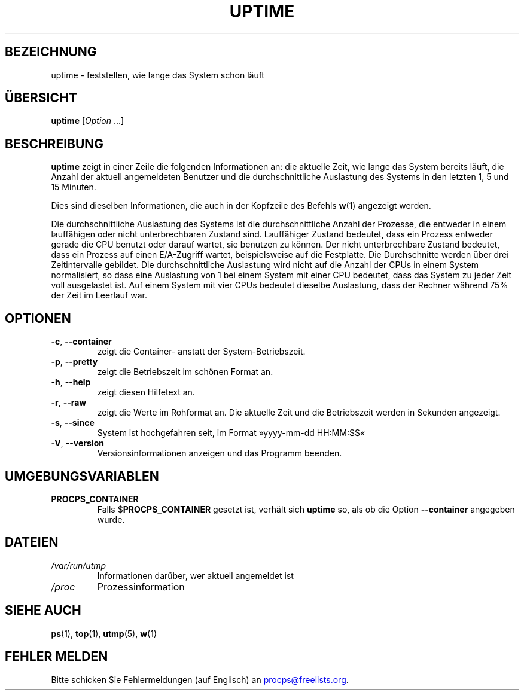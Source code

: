.\"
.\" Copyright (c) 2011-2024 Craig Small <csmall@dropbear.xyz>
.\" Copyright (c) 2011-2024 Jim Warner <james.warner@comcast.net>
.\" Copyright (c) 2011-2012 Sami Kerola <kerolasa@iki.fi>
.\" Copyright (c) 2002      Albert Cahalan
.\"
.\" This program is free software; you can redistribute it and/or modify
.\" it under the terms of the GNU General Public License as published by
.\" the Free Software Foundation; either version 2 of the License, or
.\" (at your option) any later version.
.\"
.\"
.\"*******************************************************************
.\"
.\" This file was generated with po4a. Translate the source file.
.\"
.\"*******************************************************************
.TH UPTIME 1 "8. August 2024" procps\-ng 
.SH BEZEICHNUNG
uptime \- feststellen, wie lange das System schon läuft
.SH ÜBERSICHT
\fBuptime\fP [\fIOption\fP .\|.\|.]
.SH BESCHREIBUNG
\fBuptime\fP zeigt in einer Zeile die folgenden Informationen an: die aktuelle
Zeit, wie lange das System bereits läuft, die Anzahl der aktuell
angemeldeten Benutzer und die durchschnittliche Auslastung des Systems in
den letzten 1, 5 und 15 Minuten.
.PP
Dies sind dieselben Informationen, die auch in der Kopfzeile des Befehls
\fBw\fP(1) angezeigt werden.
.PP
Die durchschnittliche Auslastung des Systems ist die durchschnittliche
Anzahl der Prozesse, die entweder in einem lauffähigen oder nicht
unterbrechbaren Zustand sind. Lauffähiger Zustand bedeutet, dass ein Prozess
entweder gerade die CPU benutzt oder darauf wartet, sie benutzen zu
können. Der nicht unterbrechbare Zustand bedeutet, dass ein Prozess auf
einen E/A\-Zugriff wartet, beispielsweise auf die Festplatte. Die
Durchschnitte werden über drei Zeitintervalle gebildet. Die
durchschnittliche Auslastung wird nicht auf die Anzahl der CPUs in einem
System normalisiert, so dass eine Auslastung von 1 bei einem System mit
einer CPU bedeutet, dass das System zu jeder Zeit voll ausgelastet ist. Auf
einem System mit vier CPUs bedeutet dieselbe Auslastung, dass der Rechner
während 75% der Zeit im Leerlauf war.
.SH OPTIONEN
.TP 
\fB\-c\fP, \fB\-\-container\fP
zeigt die Container\- anstatt der System\-Betriebszeit.
.TP 
\fB\-p\fP, \fB\-\-pretty\fP
zeigt die Betriebszeit im schönen Format an.
.TP 
\fB\-h\fP, \fB\-\-help\fP
zeigt diesen Hilfetext an.
.TP 
\fB\-r\fP, \fB\-\-raw\fP
zeigt die Werte im Rohformat an. Die aktuelle Zeit und die Betriebszeit
werden in Sekunden angezeigt.
.TP 
\fB\-s\fP, \fB\-\-since\fP
System ist hochgefahren seit, im Format »yyyy\-mm\-dd HH:MM:SS«
.TP 
\fB\-V\fP, \fB\-\-version\fP
Versionsinformationen anzeigen und das Programm beenden.
.SH UMGEBUNGSVARIABLEN
.TP 
\fBPROCPS_CONTAINER\fP
Falls $\fBPROCPS_CONTAINER\fP gesetzt ist, verhält sich \fBuptime\fP so, als ob
die Option \fB\-\-container\fP angegeben wurde.
.SH DATEIEN
.TP 
\fI/var/run/utmp\fP
Informationen darüber, wer aktuell angemeldet ist
.TP 
\fI/proc\fP
Prozessinformation
.SH "SIEHE AUCH"
\fBps\fP(1), \fBtop\fP(1), \fButmp\fP(5), \fBw\fP(1)
.SH "FEHLER MELDEN"
Bitte schicken Sie Fehlermeldungen (auf Englisch) an
.MT procps@freelists.org
.ME .
